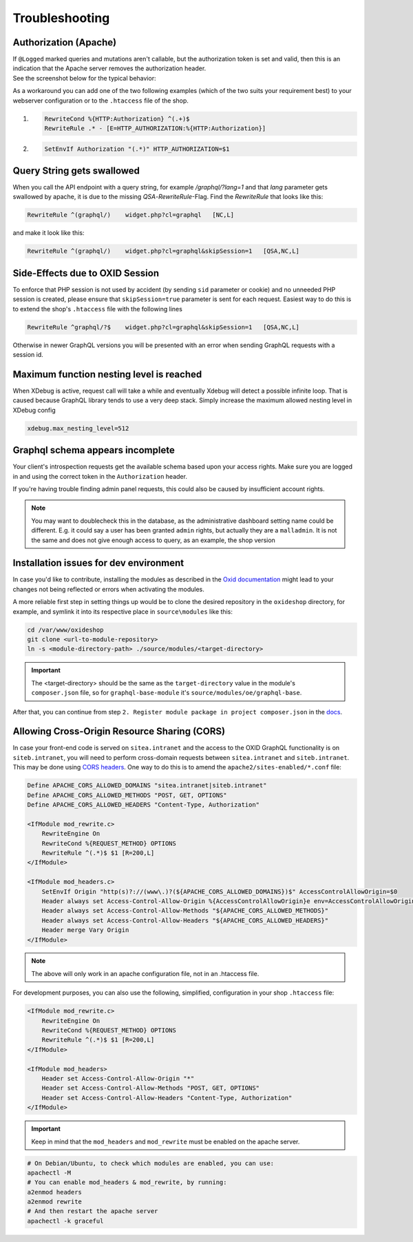 .. _troubleshooting:

Troubleshooting
===============

Authorization (Apache)
-------------------------

| If ``@Logged`` marked queries and mutations aren't callable, but the authorization token is set and valid, then this is an indication that the Apache server removes the authorization header.
| See the screenshot below for the typical behavior:

.. image:: media/pictures/graphQlAuth.jpg
  :width: 400
  :alt: Alternative text

As a workaround you can add one of the two following examples (which of the two suits your requirement best) to your
webserver configuration or to the ``.htaccess`` file of the shop.

1)

  .. code-block:: apache

      RewriteCond %{HTTP:Authorization} ^(.+)$
      RewriteRule .* - [E=HTTP_AUTHORIZATION:%{HTTP:Authorization}]

2)

  .. code-block:: apache

      SetEnvIf Authorization "(.*)" HTTP_AUTHORIZATION=$1

Query String gets swallowed
---------------------------

When you call the API endpoint with a query string, for example `/graphql/?lang=1` and that `lang` parameter gets swallowed by apache, it is due to the missing `QSA`-`RewriteRule`-Flag. Find the `RewriteRule` that looks like this:

.. code-block:: apache

    RewriteRule ^(graphql/)    widget.php?cl=graphql   [NC,L]

and make it look like this:

.. code-block:: apache

    RewriteRule ^(graphql/)    widget.php?cl=graphql&skipSession=1   [QSA,NC,L]

Side-Effects due to OXID Session
--------------------------------

To enforce that PHP session is not used by accident (by sending ``sid``
parameter or cookie) and no unneeded PHP session is created, please ensure that
``skipSession=true`` parameter is sent for each request. Easiest way to do this
is to extend the shop's ``.htaccess`` file with the following lines

.. code-block:: apache

    RewriteRule ^graphql/?$    widget.php?cl=graphql&skipSession=1   [QSA,NC,L]

Otherwise in newer GraphQL versions you will be presented with an error when
sending GraphQL requests with a session id.

Maximum function nesting level is reached
-----------------------------------------

When XDebug is active, request call will take a while and eventually Xdebug will detect a possible infinite loop.
That is caused because GraphQL library tends to use a very deep stack.
Simply increase the maximum allowed nesting level in XDebug config

.. code-block:: bash

    xdebug.max_nesting_level=512

Graphql schema appears incomplete
---------------------------------

Your client's introspection requests get the available schema based upon your access rights. Make sure you are logged in and using the correct token in the ``Authorization`` header.

If you're having trouble finding admin panel requests, this could also be caused by insufficient account rights.

.. note::

    You may want to doublecheck this in the database, as the administrative dashboard setting name could be different. E.g. it could say a user has been granted ``admin`` rights, but actually they are a ``malladmin``. It is not the same and does not give enough access to query, as an example, the shop version

Installation issues for dev environment
---------------------------------------

In case you'd like to contribute, installing the modules as described in the `Oxid documentation <https://docs.oxid-esales.com/developer/en/6.0/modules/good_practices/module_setup.html>`_ might lead to your changes not being reflected or errors when activating the modules.

A more reliable first step in setting things up would be to clone the desired repository in the ``oxideshop`` directory, for example, and symlink it into its respective place in ``source\modules`` like this:

.. code-block:: bash

    cd /var/www/oxideshop
    git clone <url-to-module-repository>
    ln -s <module-directory-path> ./source/modules/<target-directory>

.. important::

    The <target-directory> should be the same as the ``target-directory`` value in the module's ``composer.json`` file, so for ``graphql-base-module`` it's ``source/modules/oe/graphql-base``.

After that, you can continue from step ``2. Register module package in project composer.json`` in the `docs <https://docs.oxid-esales.com/developer/en/6.0/modules/good_practices/module_setup.html>`_.

Allowing Cross-Origin Resource Sharing (CORS)
---------------------------------------------

In case your front-end code is served on ``sitea.intranet`` and the access to the OXID GraphQL functionality is on ``siteb.intranet``, you will need to perform cross-domain requests between ``sitea.intranet`` and ``siteb.intranet``. This may be done using `CORS headers <https://developer.mozilla.org/en-US/docs/Web/HTTP/CORS#examples_of_access_control_scenarios>`_. One way to do this is to amend the ``apache2/sites-enabled/*.conf`` file:

.. code-block:: apache

    Define APACHE_CORS_ALLOWED_DOMAINS "sitea.intranet|siteb.intranet"
    Define APACHE_CORS_ALLOWED_METHODS "POST, GET, OPTIONS"
    Define APACHE_CORS_ALLOWED_HEADERS "Content-Type, Authorization"

    <IfModule mod_rewrite.c>
        RewriteEngine On
        RewriteCond %{REQUEST_METHOD} OPTIONS
        RewriteRule ^(.*)$ $1 [R=200,L]
    </IfModule>

    <IfModule mod_headers.c>
        SetEnvIf Origin "http(s)?://(www\.)?(${APACHE_CORS_ALLOWED_DOMAINS})$" AccessControlAllowOrigin=$0
        Header always set Access-Control-Allow-Origin %{AccessControlAllowOrigin}e env=AccessControlAllowOrigin
        Header always set Access-Control-Allow-Methods "${APACHE_CORS_ALLOWED_METHODS}"
        Header always set Access-Control-Allow-Headers "${APACHE_CORS_ALLOWED_HEADERS}"
        Header merge Vary Origin
    </IfModule>

.. note::
    The above will only work in an apache configuration file, not in an .htaccess file.

For development purposes, you can also use the following, simplified, configuration in your shop ``.htaccess`` file:

.. code-block:: apache

    <IfModule mod_rewrite.c>
        RewriteEngine On
        RewriteCond %{REQUEST_METHOD} OPTIONS
        RewriteRule ^(.*)$ $1 [R=200,L]
    </IfModule>

    <IfModule mod_headers>
        Header set Access-Control-Allow-Origin "*"
        Header set Access-Control-Allow-Methods "POST, GET, OPTIONS"
        Header set Access-Control-Allow-Headers "Content-Type, Authorization"
    </IfModule>

.. important::
    Keep in mind that the ``mod_headers`` and ``mod_rewrite`` must be enabled on the apache server.

.. code-block:: sh

    # On Debian/Ubuntu, to check which modules are enabled, you can use:
    apachectl -M
    # You can enable mod_headers & mod_rewrite, by running:
    a2enmod headers
    a2enmod rewrite
    # And then restart the apache server
    apachectl -k graceful
